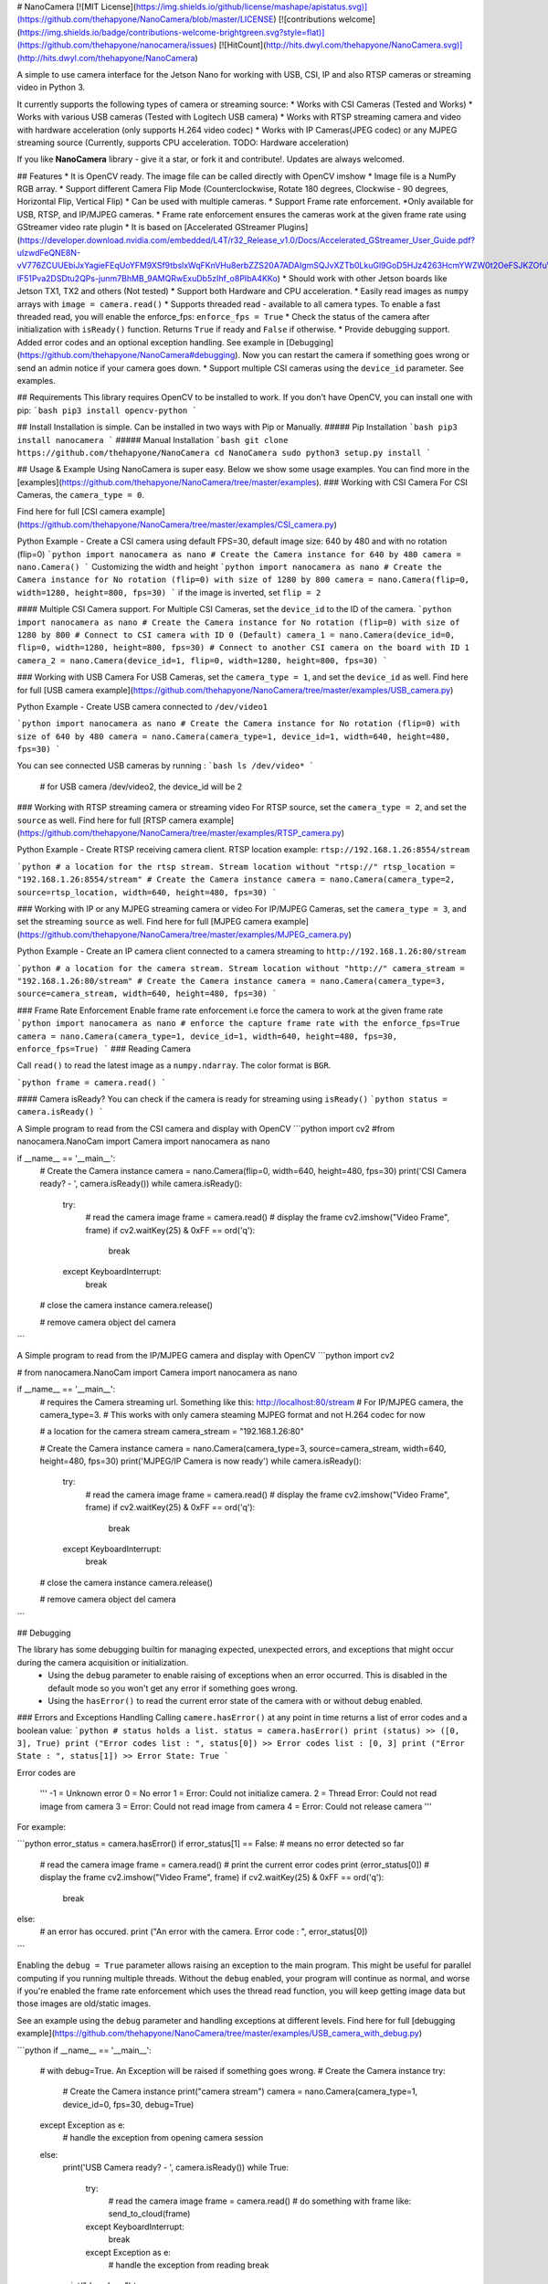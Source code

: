 # NanoCamera [![MIT License](https://img.shields.io/github/license/mashape/apistatus.svg)](https://github.com/thehapyone/NanoCamera/blob/master/LICENSE) [![contributions welcome](https://img.shields.io/badge/contributions-welcome-brightgreen.svg?style=flat)](https://github.com/thehapyone/nanocamera/issues) [![HitCount](http://hits.dwyl.com/thehapyone/NanoCamera.svg)](http://hits.dwyl.com/thehapyone/NanoCamera)

A simple to use camera interface for the Jetson Nano for working with USB, CSI, IP and also RTSP cameras or streaming video in Python 3.

It currently supports the following types of camera or streaming source:
*  Works with CSI Cameras (Tested and Works)
*  Works with various USB cameras (Tested with Logitech USB camera)
*  Works with RTSP streaming camera and video with hardware acceleration (only supports H.264 video codec)
*  Works with IP Cameras(JPEG codec) or any MJPEG streaming source (Currently, supports CPU acceleration. TODO: Hardware acceleration)

If you like **NanoCamera** library - give it a star, or fork it and contribute!. Updates are always welcomed.

## Features
* It is OpenCV ready. The image file can be called directly with OpenCV imshow
* Image file is a NumPy RGB array.
* Support different Camera Flip Mode (Counterclockwise, Rotate 180 degrees, Clockwise - 90 degrees, Horizontal Flip, Vertical Flip)
* Can be used with multiple cameras.
* Support Frame rate enforcement. *Only available for USB, RTSP, and IP/MJPEG cameras.
* Frame rate enforcement ensures the cameras work at the given frame rate using GStreamer video rate plugin
* It is based on [Accelerated GStreamer Plugins](https://developer.download.nvidia.com/embedded/L4T/r32_Release_v1.0/Docs/Accelerated_GStreamer_User_Guide.pdf?uIzwdFeQNE8N-vV776ZCUUEbiJxYagieFEqUoYFM9XSf9tbslxWqFKnVHu8erbZZS20A7ADAIgmSQJvXZTb0LkuGl9GoD5HJz4263HcmYWZW0t2OeFSJKZOfuWZ-lF51Pva2DSDtu2QPs-junm7BhMB_9AMQRwExuDb5zIhf_o8PIbA4KKo)
* Should work with other Jetson boards like Jetson TX1, TX2 and others (Not tested)
* Support both Hardware and CPU acceleration.
* Easily read images as ``numpy`` arrays with ``image = camera.read()``
* Supports threaded read - available to all camera types. To enable a fast threaded read, you will enable the enforce_fps: ``enforce_fps = True``
* Check the status of the camera after initialization with ``isReady()`` function. Returns ``True`` if ready and ``False`` if otherwise.
* Provide debugging support. Added error codes and an optional exception handling. See example in [Debugging](https://github.com/thehapyone/NanoCamera#debugging). Now you can restart the camera if something goes wrong or send an admin notice if your camera goes down.
* Support multiple CSI cameras using the ``device_id`` parameter. See examples.

## Requirements
This library requires OpenCV to be installed to work.
If you don't have OpenCV, you can install one with pip:
```bash
pip3 install opencv-python 
```

## Install
Installation is simple. Can be installed in two ways with Pip or Manually.
##### Pip Installation
```bash
pip3 install nanocamera 
```
##### Manual Installation
```bash
git clone https://github.com/thehapyone/NanoCamera
cd NanoCamera
sudo python3 setup.py install
```

## Usage & Example
Using NanoCamera is super easy. Below we show some usage examples.  You can find more in the [examples](https://github.com/thehapyone/NanoCamera/tree/master/examples).
### Working with CSI Camera
For CSI Cameras, the ``camera_type = 0``.

Find here for full [CSI camera example](https://github.com/thehapyone/NanoCamera/tree/master/examples/CSI_camera.py)

Python Example - 
Create a CSI camera using default FPS=30, default image size: 640 by 480 and with no rotation (flip=0)
```python
import nanocamera as nano
# Create the Camera instance for 640 by 480
camera = nano.Camera()
```
Customizing the width and height
```python
import nanocamera as nano
# Create the Camera instance for No rotation (flip=0) with size of 1280 by 800
camera = nano.Camera(flip=0, width=1280, height=800, fps=30)
```
if the image is inverted, set ``flip = 2``

#### Multiple CSI Camera support.
For Multiple CSI Cameras, set the ``device_id`` to the ID of the camera. 
```python
import nanocamera as nano
# Create the Camera instance for No rotation (flip=0) with size of 1280 by 800
# Connect to CSI camera with ID 0 (Default)
camera_1 = nano.Camera(device_id=0, flip=0, width=1280, height=800, fps=30)
# Connect to another CSI camera on the board with ID 1
camera_2 = nano.Camera(device_id=1, flip=0, width=1280, height=800, fps=30)
```

### Working with USB Camera
For USB Cameras, set the ``camera_type = 1``, and set the ``device_id`` as well.
Find here for full [USB camera example](https://github.com/thehapyone/NanoCamera/tree/master/examples/USB_camera.py)

Python Example - 
Create USB camera connected to ``/dev/video1``

```python
import nanocamera as nano
# Create the Camera instance for No rotation (flip=0) with size of 640 by 480
camera = nano.Camera(camera_type=1, device_id=1, width=640, height=480, fps=30)
```

You can see connected USB cameras by running : 
```bash
ls /dev/video*
```
    # for USB camera /dev/video2, the device_id will be 2

### Working with RTSP streaming camera or streaming video
For RTSP source, set the ``camera_type = 2``, and set the ``source`` as well.
Find here for full [RTSP camera example](https://github.com/thehapyone/NanoCamera/tree/master/examples/RTSP_camera.py)

Python Example - 
Create RTSP receiving camera client. RTSP location example:  ``rtsp://192.168.1.26:8554/stream``

```python
# a location for the rtsp stream. Stream location without "rtsp://"
rtsp_location = "192.168.1.26:8554/stream"
# Create the Camera instance
camera = nano.Camera(camera_type=2, source=rtsp_location, width=640, height=480, fps=30)
```

### Working with IP or any MJPEG streaming camera or video
For IP/MJPEG Cameras, set the ``camera_type = 3``, and set the streaming ``source`` as well.
Find here for full [MJPEG camera example](https://github.com/thehapyone/NanoCamera/tree/master/examples/MJPEG_camera.py)

Python Example - 
Create an IP camera client connected to a camera streaming to ``http://192.168.1.26:80/stream``

```python
# a location for the camera stream. Stream location without "http://"
camera_stream = "192.168.1.26:80/stream"
# Create the Camera instance
camera = nano.Camera(camera_type=3, source=camera_stream, width=640, height=480, fps=30)
```

### Frame Rate Enforcement
Enable frame rate enforcement i.e force the camera to work at the given frame rate
```python
import nanocamera as nano
# enforce the capture frame rate with the enforce_fps=True
camera = nano.Camera(camera_type=1, device_id=1, width=640, height=480, fps=30, enforce_fps=True)
```
### Reading Camera

Call ``read()`` to read the latest image as a ``numpy.ndarray``. The color format is ``BGR``.

```python
frame = camera.read()
```

#### Camera isReady?
You can check if the camera is ready for streaming using ``isReady()`` 
```python
status = camera.isReady()
```

A Simple program to read from the CSI camera and display with OpenCV
```python
import cv2
#from nanocamera.NanoCam import Camera
import nanocamera as nano

if __name__ == '__main__':
    # Create the Camera instance
    camera = nano.Camera(flip=0, width=640, height=480, fps=30)
    print('CSI Camera ready? - ', camera.isReady())
    while camera.isReady():
        try:
            # read the camera image
            frame = camera.read()
            # display the frame
            cv2.imshow("Video Frame", frame)
            if cv2.waitKey(25) & 0xFF == ord('q'):
                break
        except KeyboardInterrupt:
            break

    # close the camera instance
    camera.release()

    # remove camera object
    del camera
```

A Simple program to read from the IP/MJPEG camera and display with OpenCV
```python
import cv2

# from nanocamera.NanoCam import Camera
import nanocamera as nano

if __name__ == '__main__':
    # requires the Camera streaming url. Something like this: http://localhost:80/stream
    # For IP/MJPEG camera, the camera_type=3.
    # This works with only camera steaming MJPEG format and not H.264 codec for now

    # a location for the camera stream
    camera_stream = "192.168.1.26:80"

    # Create the Camera instance
    camera = nano.Camera(camera_type=3, source=camera_stream, width=640, height=480, fps=30)
    print('MJPEG/IP Camera is now ready')
    while camera.isReady():
        try:
            # read the camera image
            frame = camera.read()
            # display the frame
            cv2.imshow("Video Frame", frame)
            if cv2.waitKey(25) & 0xFF == ord('q'):
                break
        except KeyboardInterrupt:
            break

    # close the camera instance
    camera.release()

    # remove camera object
    del camera
```

## Debugging

The library has some debugging builtin for managing expected, unexpected errors, and exceptions that might occur during the camera acquisition or initialization. 
 - Using the ``debug`` parameter to enable raising of exceptions when an error occurred. This is disabled in the default mode so you won't get any error if something goes wrong.
 - Using the ``hasError()`` to read the current error state of the camera with or without debug enabled.

### Errors and Exceptions Handling
Calling ``camere.hasError()`` at any point in time returns a list of error codes and a boolean value:
```python
# status holds a list.
status = camera.hasError()
print (status)
>> ([0, 3], True)
print ("Error codes list : ", status[0])
>> Error codes list : [0, 3]
print ("Error State : ", status[1])
>> Error State: True
```

Error codes are

    '''
    -1 = Unknown error
    0 = No error
    1 = Error: Could not initialize camera.
    2 = Thread Error: Could not read image from camera
    3 = Error: Could not read image from camera
    4 = Error: Could not release camera
    '''

For example:

```python
error_status = camera.hasError()
if error_status[1] == False: # means no error detected so far
    # read the camera image
    frame = camera.read()
    # print the current error codes
    print (error_status[0])
    # display the frame
    cv2.imshow("Video Frame", frame)
    if cv2.waitKey(25) & 0xFF == ord('q'):
        break
else:
    # an error has occured.
    print ("An error with the camera. Error code : ", error_status[0])

```

Enabling the ``debug = True`` parameter allows raising an exception to the main program. This might be useful for parallel computing if you running multiple threads. Without the ``debug`` enabled, your program will continue as normal, and worse if you're enabled the frame rate enforcement which uses the thread read function, you will keep getting image data but those images are old/static images.

See an example using the ``debug`` parameter and handling exceptions at different levels. Find here for full [debugging example](https://github.com/thehapyone/NanoCamera/tree/master/examples/USB_camera_with_debug.py)

```python
if __name__ == '__main__':
    # with debug=True. An Exception will be raised if something goes wrong.
    # Create the Camera instance
    try:
        # Create the Camera instance
        print("camera stream")
        camera = nano.Camera(camera_type=1, device_id=0, fps=30, debug=True)
    except Exception as e:
        # handle the exception from opening camera session
    else:
        print('USB Camera ready? - ', camera.isReady())
        while True:
            try:
                # read the camera image
                frame = camera.read()
                # do something with frame like: send_to_cloud(frame)
            except KeyboardInterrupt:
                break
            except Exception as e:
                # handle the exception from reading
                break

        print("done here")
        try:
            # close the camera instance
            camera.release()
        except Exception as e:
            # handle the exception from releasing the camera 

```
If an error occurred, a Runtime Error will be raised catching the following exceptions:
```python
The except cause might catch the following exceptions:
>> Exception Type - Error: Could not initialize USB Camera
>> Exception Type - An error as occurred. Error Value: [0, 3]
>> Exception Type - Unknown Error has occurred
>> Exception Type - Error: Could not release camera
```
Without ``debug`` and even if there is error the program runs as nothing happened. The error can still be detected with the ``hasError()`` function.

## Thanks! & Give it a Star
Thank you for downloading and enjoying the NanoCamera library.
I hope you find it useful. Heck, I wrote it for you- yeah, that's right- you.

Contributing to this software is warmly welcomed. Don't forget to give it a star. 

## License
This project is released under the MIT License.

## See also

- [Platooning Robot](https://github.com/thehapyone/Platooning-Robot) - Resources for building collaborative robots

